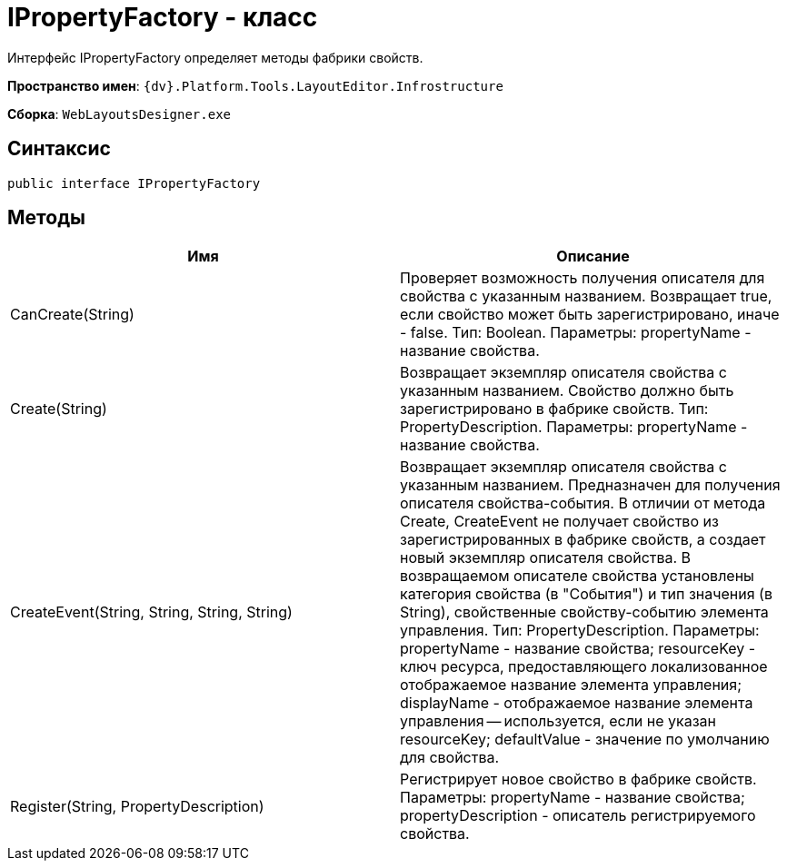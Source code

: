 = IPropertyFactory - класс

Интерфейс IPropertyFactory определяет методы фабрики свойств.

*Пространство имен*: `{dv}.Platform.Tools.LayoutEditor.Infrostructure`

*Сборка*: `WebLayoutsDesigner.exe`

== Синтаксис

[source,csharp]
----
public interface IPropertyFactory
----

== Методы

|===
|Имя |Описание 

|CanCreate(String) |Проверяет возможность получения описателя для свойства с указанным названием. Возвращает true, если свойство может быть зарегистрировано, иначе - false. Тип: Boolean. Параметры: propertyName - название свойства. 
|Create(String) |Возвращает экземпляр описателя свойства с указанным названием. Свойство должно быть зарегистрировано в фабрике свойств. Тип: PropertyDescription. Параметры: propertyName - название свойства. 
|CreateEvent(String, String, String, String) |Возвращает экземпляр описателя свойства с указанным названием. Предназначен для получения описателя свойства-события. В отличии от метода Create, CreateEvent не получает свойство из зарегистрированных в фабрике свойств, а создает новый экземпляр описателя свойства. В возвращаемом описателе свойства установлены категория свойства (в "События") и тип значения (в String), свойственные свойству-событию элемента управления. Тип: PropertyDescription. Параметры: propertyName - название свойства; resourceKey - ключ ресурса, предоставляющего локализованное отображаемое название элемента управления; displayName - отображаемое название элемента управления -- используется, если не указан resourceKey; defaultValue - значение по умолчанию для свойства.
|Register(String, PropertyDescription) |Регистрирует новое свойство в фабрике свойств. Параметры: propertyName - название свойства; propertyDescription - описатель регистрируемого свойства. 
|===